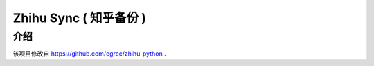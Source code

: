 Zhihu Sync ( 知乎备份 )
================================

介绍
----------

该项目修改自 https://github.com/egrcc/zhihu-python .


